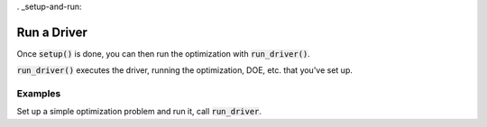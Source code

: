 . _setup-and-run:

************
Run a Driver
************

Once :code:`setup()` is done, you can then run the optimization with :code:`run_driver()`.

:code:`run_driver()` executes the driver, running the optimization, DOE, etc. that you've set up.

Examples
---------

Set up a simple optimization problem and run it, call :code:`run_driver`.

.. embed-test::
    openmdao.core.tests.test_problem.TestProblem.test_feature_run_driver

